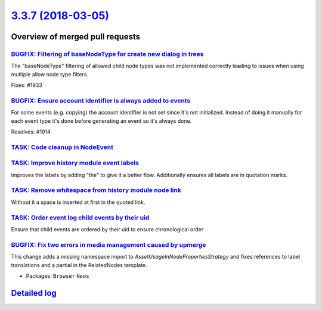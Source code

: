 `3.3.7 (2018-03-05) <https://github.com/neos/neos-development-collection/releases/tag/3.3.7>`_
==============================================================================================

Overview of merged pull requests
~~~~~~~~~~~~~~~~~~~~~~~~~~~~~~~~

`BUGFIX: Filtering of baseNodeType for create new dialog in trees <https://github.com/neos/neos-development-collection/pull/1934>`_
-----------------------------------------------------------------------------------------------------------------------------------

The "baseNodeType" filtering of allowed child node types was not implemented correctly leading to issues when using multiple allow node type filters.

Fixes: #1933 

`BUGFIX: Ensure account identifier is always added to events <https://github.com/neos/neos-development-collection/pull/1916>`_
------------------------------------------------------------------------------------------------------------------------------

For some events (e.g. copying) the account identifier is not set since it's not initialized.
Instead of doing it manually for each event type it's done before generating an event so it's always done.

Resolves: #1914

`TASK: Code cleanup in NodeEvent <https://github.com/neos/neos-development-collection/pull/1915>`_
--------------------------------------------------------------------------------------------------

`TASK: Improve history module event labels <https://github.com/neos/neos-development-collection/pull/1911>`_
------------------------------------------------------------------------------------------------------------

Improves the labels by adding "the" to give it a better flow.
Additionally ensures all labels are in quotation marks.

`TASK: Remove whitespace from history module node link <https://github.com/neos/neos-development-collection/pull/1912>`_
------------------------------------------------------------------------------------------------------------------------

Without it a space is inserted at first in the quoted link.

`TASK: Order event log child events by their uid <https://github.com/neos/neos-development-collection/pull/1917>`_
------------------------------------------------------------------------------------------------------------------

Ensure that child events are ordered by their uid to ensure chronological order

`BUGFIX: Fix two errors in media management caused by upmerge <https://github.com/neos/neos-development-collection/pull/1907>`_
-------------------------------------------------------------------------------------------------------------------------------

This change adds a missing namespace import to `AssetUsageInNodePropertiesStrategy`
and fixes references to label translations and a partial in the
RelatedNodes template.

* Packages: ``Browser`` ``Neos``

`Detailed log <https://github.com/neos/neos-development-collection/compare/3.3.6...3.3.7>`_
~~~~~~~~~~~~~~~~~~~~~~~~~~~~~~~~~~~~~~~~~~~~~~~~~~~~~~~~~~~~~~~~~~~~~~~~~~~~~~~~~~~~~~~~~~~
